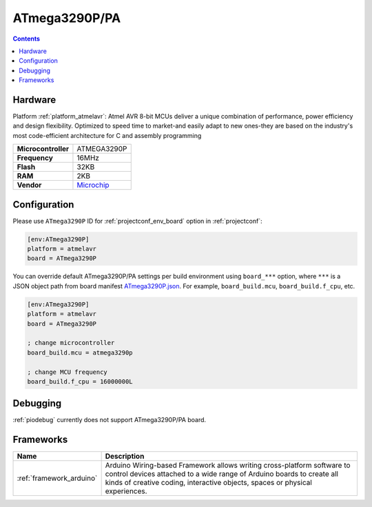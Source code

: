 ..  Copyright (c) 2014-present PlatformIO <contact@platformio.org>
    Licensed under the Apache License, Version 2.0 (the "License");
    you may not use this file except in compliance with the License.
    You may obtain a copy of the License at
       http://www.apache.org/licenses/LICENSE-2.0
    Unless required by applicable law or agreed to in writing, software
    distributed under the License is distributed on an "AS IS" BASIS,
    WITHOUT WARRANTIES OR CONDITIONS OF ANY KIND, either express or implied.
    See the License for the specific language governing permissions and
    limitations under the License.

.. _board_atmelavr_ATmega3290P:

ATmega3290P/PA
==============

.. contents::

Hardware
--------

Platform :ref:`platform_atmelavr`: Atmel AVR 8-bit MCUs deliver a unique combination of performance, power efficiency and design flexibility. Optimized to speed time to market-and easily adapt to new ones-they are based on the industry's most code-efficient architecture for C and assembly programming

.. list-table::

  * - **Microcontroller**
    - ATMEGA3290P
  * - **Frequency**
    - 16MHz
  * - **Flash**
    - 32KB
  * - **RAM**
    - 2KB
  * - **Vendor**
    - `Microchip <https://www.microchip.com/wwwproducts/en/ATmega3290P?utm_source=platformio.org&utm_medium=docs>`__


Configuration
-------------

Please use ``ATmega3290P`` ID for :ref:`projectconf_env_board` option in :ref:`projectconf`:

.. code-block:: ini

  [env:ATmega3290P]
  platform = atmelavr
  board = ATmega3290P

You can override default ATmega3290P/PA settings per build environment using
``board_***`` option, where ``***`` is a JSON object path from
board manifest `ATmega3290P.json <https://github.com/platformio/platform-atmelavr/blob/master/boards/ATmega3290P.json>`_. For example,
``board_build.mcu``, ``board_build.f_cpu``, etc.

.. code-block:: ini

  [env:ATmega3290P]
  platform = atmelavr
  board = ATmega3290P

  ; change microcontroller
  board_build.mcu = atmega3290p

  ; change MCU frequency
  board_build.f_cpu = 16000000L

Debugging
---------
:ref:`piodebug` currently does not support ATmega3290P/PA board.

Frameworks
----------
.. list-table::
    :header-rows:  1

    * - Name
      - Description

    * - :ref:`framework_arduino`
      - Arduino Wiring-based Framework allows writing cross-platform software to control devices attached to a wide range of Arduino boards to create all kinds of creative coding, interactive objects, spaces or physical experiences.